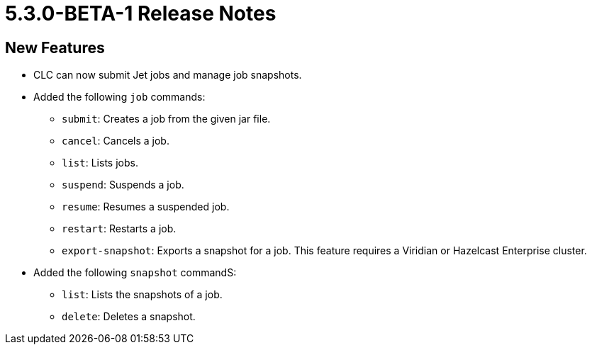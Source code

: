 = 5.3.0-BETA-1 Release Notes

== New Features

* CLC can now submit Jet jobs and manage job snapshots.
* Added the following `job` commands:
** `submit`: Creates a job from the given jar file.
** `cancel`: Cancels a job.
** `list`: Lists jobs.
** `suspend`: Suspends a job.
** `resume`: Resumes a suspended job.
** `restart`: Restarts a job.
** `export-snapshot`: Exports a snapshot for a job. This feature requires a Viridian or Hazelcast Enterprise cluster.
* Added the following `snapshot` commandS:
** `list`: Lists the snapshots of a job.
** `delete`: Deletes a snapshot.
